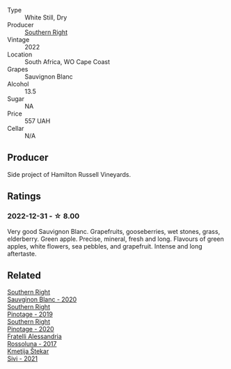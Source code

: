 #+attr_html: :class wine-main-image
[[file:/images/84/eb8d3c-1ace-4d1f-83b0-4ffe5aa5758a/2022-11-19-09-32-54-8C349A29-30E7-4ED6-A299-9B434C5536FB-1-105-c@512.webp]]

- Type :: White Still, Dry
- Producer :: [[barberry:/producers/5afe2b9e-ae0d-497a-8d69-798e9f6c1cd7][Southern Right]]
- Vintage :: 2022
- Location :: South Africa, WO Cape Coast
- Grapes :: Sauvignon Blanc
- Alcohol :: 13.5
- Sugar :: NA
- Price :: 557 UAH
- Cellar :: N/A

** Producer

Side project of Hamilton Russell Vineyards.

** Ratings

*** 2022-12-31 - ☆ 8.00

Very good Sauvignon Blanc. Grapefruits, gooseberries, wet stones, grass, elderberry. Green apple. Precise, mineral, fresh and long. Flavours of green apples, white flowers, sea pebbles, and grapefruit. Intense and long aftertaste.

** Related

#+begin_export html
<div class="flex-container">
  <a class="flex-item flex-item-left" href="/wines/1d273d82-dc55-477d-a355-6029eac883b1.html">
    <img class="flex-bottle" src="/images/1d/273d82-dc55-477d-a355-6029eac883b1/2021-09-26-14-01-21-3C6B23B0-463D-47CA-A9C2-B67440685ED0-1-105-c@512.webp"></img>
    <section class="h">Southern Right</section>
    <section class="h text-bolder">Sauvginon Blanc - 2020</section>
  </a>

  <a class="flex-item flex-item-right" href="/wines/8aaccbe4-0bd9-4767-860b-363023205ddd.html">
    <img class="flex-bottle" src="/images/8a/accbe4-0bd9-4767-860b-363023205ddd/2021-04-26-22-36-08-7CE36836-F85A-471A-A0B7-0A8EF5B68424-1-105-c@512.webp"></img>
    <section class="h">Southern Right</section>
    <section class="h text-bolder">Pinotage - 2019</section>
  </a>

  <a class="flex-item flex-item-left" href="/wines/a6c3506d-1813-4294-9978-131599837c49.html">
    <img class="flex-bottle" src="/images/a6/c3506d-1813-4294-9978-131599837c49/2021-09-26-13-59-50-1D9BEFCD-EA15-4B80-BA14-F1F56004046A-1-105-c@512.webp"></img>
    <section class="h">Southern Right</section>
    <section class="h text-bolder">Pinotage - 2020</section>
  </a>

  <a class="flex-item flex-item-right" href="/wines/2bcd3315-fd55-4d66-b8e5-0630cb9151ce.html">
    <img class="flex-bottle" src="/images/2b/cd3315-fd55-4d66-b8e5-0630cb9151ce/2022-12-07-21-34-31-IMG-3654@512.webp"></img>
    <section class="h">Fratelli Alessandria</section>
    <section class="h text-bolder">Rossoluna - 2017</section>
  </a>

  <a class="flex-item flex-item-left" href="/wines/34c57d62-4686-410d-af22-9be85ffdbde2.html">
    <img class="flex-bottle" src="/images/34/c57d62-4686-410d-af22-9be85ffdbde2/2022-12-31-14-00-47-F7777E9F-1B6B-4385-A389-D2D9ABEF9CFD-1-105-c@512.webp"></img>
    <section class="h">Kmetija Štekar</section>
    <section class="h text-bolder">Sivi - 2021</section>
  </a>

</div>
#+end_export
